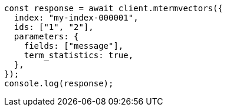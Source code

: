 // This file is autogenerated, DO NOT EDIT
// Use `node scripts/generate-docs-examples.js` to generate the docs examples

[source, js]
----
const response = await client.mtermvectors({
  index: "my-index-000001",
  ids: ["1", "2"],
  parameters: {
    fields: ["message"],
    term_statistics: true,
  },
});
console.log(response);
----
